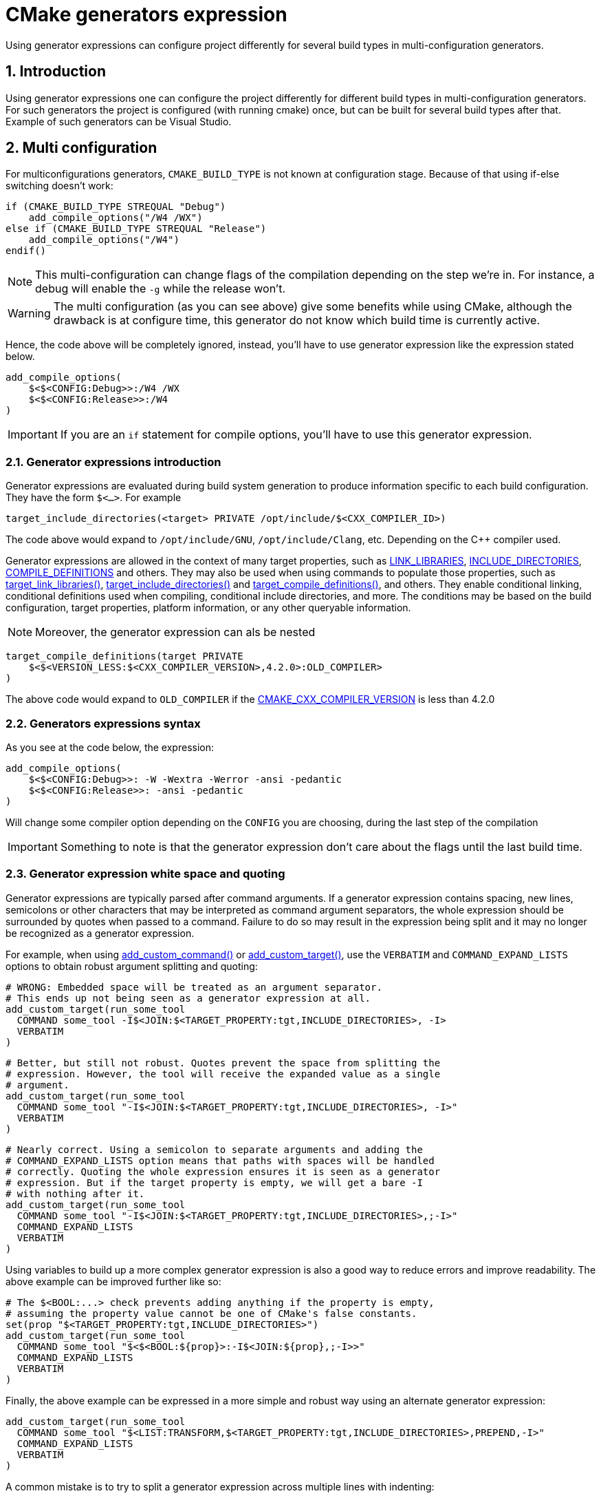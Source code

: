 = CMake generators expression
Using generator expressions can configure project differently for several build types in multi-configuration generators.

:toc:
:sectnums:

== Introduction
Using generator expressions one can configure the project differently for different build types in multi-configuration generators. For such generators the project is configured (with running cmake) once, but can be built for several build types after that. Example of such generators can be Visual Studio.

== Multi configuration
For multiconfigurations generators, `CMAKE_BUILD_TYPE` is not known at configuration stage. Because of that using if-else switching doesn't work:

```cmake
if (CMAKE_BUILD_TYPE STREQUAL "Debug")
    add_compile_options("/W4 /WX")
else if (CMAKE_BUILD_TYPE STREQUAL "Release")
    add_compile_options("/W4")
endif()
```

NOTE: This multi-configuration can change flags of the compilation depending on the step we're in. For instance, a debug will enable the `-g` while the release won't.

WARNING: The multi configuration (as you can see above) give some benefits while using CMake, although the drawback is at configure time, this generator do not know which build time is currently active.

Hence, the code above will be completely ignored, instead, you'll have to use generator expression like the expression stated below.

```cmake
add_compile_options(
    $<$<CONFIG:Debug>>:/W4 /WX
    $<$<CONFIG:Release>>:/W4
)
```

IMPORTANT: If you are an `if` statement for compile options, you'll have to use this generator expression.

=== Generator expressions introduction
Generator expressions are evaluated during build system generation to produce information specific to each build configuration. They have the form `$<...>`. For example

```cmake
target_include_directories(<target> PRIVATE /opt/include/$<CXX_COMPILER_ID>)
```
The code above would expand to `/opt/include/GNU`, `/opt/include/Clang`, etc. Depending on the C++ compiler used.

Generator expressions are allowed in the context of many target properties, such as link:https://cmake.org/cmake/help/latest/prop_tgt/LINK_LIBRARIES.html#prop_tgt:LINK_LIBRARIES[LINK_LIBRARIES], link:https://cmake.org/cmake/help/latest/prop_tgt/INCLUDE_DIRECTORIES.html#prop_tgt:INCLUDE_DIRECTORIES[INCLUDE_DIRECTORIES], link:https://cmake.org/cmake/help/latest/prop_tgt/COMPILE_DEFINITIONS.html#prop_tgt:COMPILE_DEFINITIONS[COMPILE_DEFINITIONS] and others. They may also be used when using commands to populate those properties, such as link:https://cmake.org/cmake/help/latest/command/target_link_libraries.html#command:target_link_libraries[target_link_libraries()], link:https://cmake.org/cmake/help/latest/command/target_include_directories.html#command:target_include_directories[target_include_directories()] and link:https://cmake.org/cmake/help/latest/command/target_compile_definitions.html#command:target_compile_definitions[target_compile_definitions()], and others. They enable conditional linking, conditional definitions used when compiling, conditional include directories, and more. The conditions may be based on the build configuration, target properties, platform information, or any other queryable information.

NOTE: Moreover, the generator expression can als be nested

```cmake
target_compile_definitions(target PRIVATE
    $<$<VERSION_LESS:$<CXX_COMPILER_VERSION>,4.2.0>:OLD_COMPILER>
)
```
The above code would expand to `OLD_COMPILER` if the link:https://cmake.org/cmake/help/latest/variable/CMAKE_LANG_COMPILER_VERSION.html#variable:CMAKE_%3CLANG%3E_COMPILER_VERSION[CMAKE_CXX_COMPILER_VERSION] is less than 4.2.0

=== Generators expressions syntax
As you see at the code below, the expression:
```cmake
add_compile_options(
    $<$<CONFIG:Debug>>: -W -Wextra -Werror -ansi -pedantic
    $<$<CONFIG:Release>>: -ansi -pedantic
)
```
Will change some compiler option depending on the `CONFIG` you are choosing, during the last step of the compilation

IMPORTANT: Something to note is that the generator expression don't care about the flags until the last build time.

=== Generator expression white space and quoting
Generator expressions are typically parsed after command arguments. If a generator expression contains spacing, new lines, semicolons or other characters that may be interpreted as command argument separators, the whole expression should be surrounded by quotes when passed to a command. Failure to do so may result in the expression being split and it may no longer be recognized as a generator expression.

For example, when using link:https://cmake.org/cmake/help/latest/command/add_custom_command.html#command:add_custom_command[add_custom_command()] or link:https://cmake.org/cmake/help/latest/command/add_custom_target.html#command:add_custom_target[add_custom_target()], use the `VERBATIM` and `COMMAND_EXPAND_LISTS` options to obtain robust argument splitting and quoting:

```cmake
# WRONG: Embedded space will be treated as an argument separator.
# This ends up not being seen as a generator expression at all.
add_custom_target(run_some_tool
  COMMAND some_tool -I$<JOIN:$<TARGET_PROPERTY:tgt,INCLUDE_DIRECTORIES>, -I>
  VERBATIM
)
```

```cmake
# Better, but still not robust. Quotes prevent the space from splitting the
# expression. However, the tool will receive the expanded value as a single
# argument.
add_custom_target(run_some_tool
  COMMAND some_tool "-I$<JOIN:$<TARGET_PROPERTY:tgt,INCLUDE_DIRECTORIES>, -I>"
  VERBATIM
)
```

```cmake
# Nearly correct. Using a semicolon to separate arguments and adding the
# COMMAND_EXPAND_LISTS option means that paths with spaces will be handled
# correctly. Quoting the whole expression ensures it is seen as a generator
# expression. But if the target property is empty, we will get a bare -I
# with nothing after it.
add_custom_target(run_some_tool
  COMMAND some_tool "-I$<JOIN:$<TARGET_PROPERTY:tgt,INCLUDE_DIRECTORIES>,;-I>"
  COMMAND_EXPAND_LISTS
  VERBATIM
)
```

Using variables to build up a more complex generator expression is also a good way to reduce errors and improve readability. The above example can be improved further like so:

```cmake
# The $<BOOL:...> check prevents adding anything if the property is empty,
# assuming the property value cannot be one of CMake's false constants.
set(prop "$<TARGET_PROPERTY:tgt,INCLUDE_DIRECTORIES>")
add_custom_target(run_some_tool
  COMMAND some_tool "$<$<BOOL:${prop}>:-I$<JOIN:${prop},;-I>>"
  COMMAND_EXPAND_LISTS
  VERBATIM
)
```

Finally, the above example can be expressed in a more simple and robust way using an alternate generator expression:

```cmake
add_custom_target(run_some_tool
  COMMAND some_tool "$<LIST:TRANSFORM,$<TARGET_PROPERTY:tgt,INCLUDE_DIRECTORIES>,PREPEND,-I>"
  COMMAND_EXPAND_LISTS
  VERBATIM
)
```
A common mistake is to try to split a generator expression across multiple lines with indenting:
```cmake
# WRONG: New lines and spaces all treated as argument separators, so the
# generator expression is split and not recognized correctly.
target_compile_definitions(tgt PRIVATE
  $<$<AND:
      $<CXX_COMPILER_ID:GNU>,
      $<VERSION_GREATER_EQUAL:$<CXX_COMPILER_VERSION>,5>
    >:HAVE_5_OR_LATER>
)
```
Again, use helper variables with well-chosen names to build up a readable expression instead:
```cmake
set(is_gnu "$<CXX_COMPILER_ID:GNU>")
set(v5_or_later "$<VERSION_GREATER_EQUAL:$<CXX_COMPILER_VERSION>,5>")
set(meet_requirements "$<AND:${is_gnu},${v5_or_later}>")
target_compile_definitions(tgt PRIVATE
  "$<${meet_requirements}:HAVE_5_OR_LATER>"
)
```